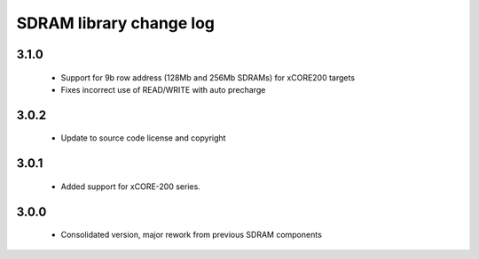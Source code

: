 SDRAM library change log
========================

3.1.0
-----

  * Support for 9b row address (128Mb and 256Mb SDRAMs) for xCORE200 targets
  * Fixes incorrect use of READ/WRITE with auto precharge

3.0.2
-----

  * Update to source code license and copyright

3.0.1
-----

  * Added support for xCORE-200 series.

3.0.0
-----

  * Consolidated version, major rework from previous SDRAM components

